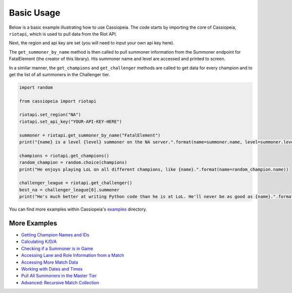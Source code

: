 Basic Usage
###########

Below is a basic example illustrating how to use Cassiopeia. The code starts by importing the core of Cassiopeia, ``riotapi``, which is used to pull data from the Riot API.

Next, the region and api key are set (you will need to input your own api key here).

The ``get_summoner_by_name`` method is then called to pull summoner information from the Summoner endpoint for FatalElement (the creator of this library). His summoner name and level are accessed and printed to screen.

In a similar manner, the ``get_champions`` and ``get_challenger`` methods are called to get data for every champion and to get the list of all summoners in the Challenger tier.

.. code-block:: python

  import random
  
  from cassiopeia import riotapi
  
  riotapi.set_region("NA")
  riotapi.set_api_key("YOUR-API-KEY-HERE")
  
  summoner = riotapi.get_summoner_by_name("FatalElement")
  print("{name} is a level {level} summoner on the NA server.".format(name=summoner.name, level=summoner.level))
  
  champions = riotapi.get_champions()
  random_champion = random.choice(champions)
  print("He enjoys playing LoL on all different champions, like {name}.".format(name=random_champion.name))
  
  challenger_league = riotapi.get_challenger()
  best_na = challenger_league[0].summoner
  print("He's much better at writing Python code than he is at LoL. He'll never be as good as {name}.".format(name=best_na.name))

You can find more examples within Cassiopeia's `examples <https://github.com/meraki-analytics/cassiopeia/tree/master/examples>`_ directory.


More Examples
=============

* `Getting Champion Names and IDs <https://github.com/meraki-analytics/cassiopeia/blob/master/examples/champion_id_to_name_mapping.py>`_
* `Calculating K/D/A <https://github.com/meraki-analytics/cassiopeia/blob/master/examples/calculate_average_kda.py>`_
* `Checking if a Summoner is in Game <https://github.com/meraki-analytics/cassiopeia/blob/master/examples/is_dyrus_in_game.py>`_
* `Accessing Lane and Role Information from a Match <https://github.com/meraki-analytics/cassiopeia/blob/master/examples/lane_and_role_from_match.py>`_
* `Accessing More Match Data <https://github.com/meraki-analytics/cassiopeia/blob/master/examples/parse_match_information.py>`_
* `Working with Dates and Times <https://github.com/meraki-analytics/cassiopeia/blob/master/examples/time_and_date_info.py>`_
* `Pull All Summoners in the Master Tier <https://github.com/meraki-analytics/cassiopeia/blob/master/examples/pull_masters_tier.py>`_
* `Advanced: Recursive Match Collection <https://github.com/meraki-analytics/cassiopeia/blob/master/examples/match_collection.py>`_

